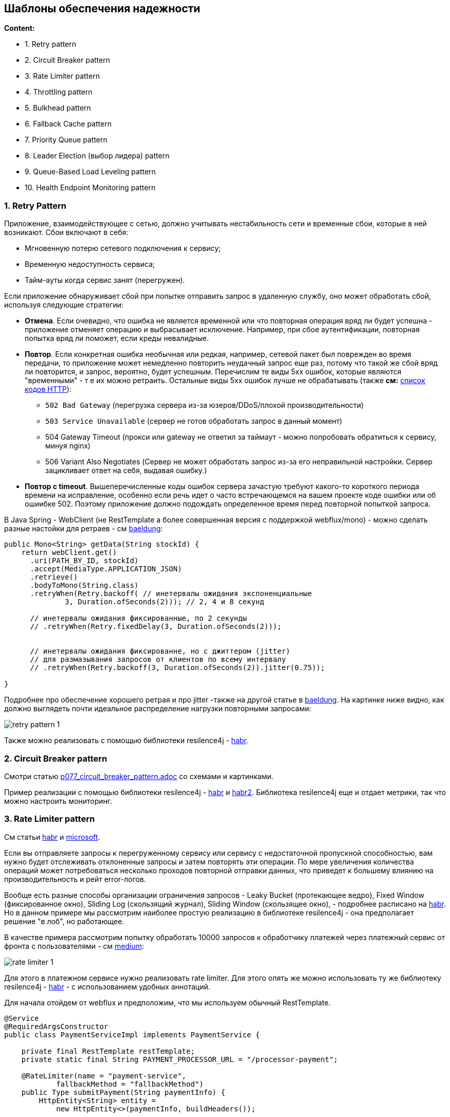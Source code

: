 == Шаблоны обеспечения надежности

*Content:*

- 1. Retry pattern
- 2. Circuit Breaker pattern
- 3. Rate Limiter pattern
- 4. Throttling pattern
- 5. Bulkhead pattern
- 6. Fallback Cache pattern
- 7. Priority Queue pattern
- 8. Leader Election (выбор лидера) pattern
- 9. Queue-Based Load Leveling pattern
- 10. Health Endpoint Monitoring pattern


=== 1. Retry Pattern

Приложение, взаимодействующее с сетью, должно учитывать нестабильность сети и временные сбои, которые в ней возникают. Сбои включают в себя:

- Мгновенную потерю сетевого подключения к сервису;
- Временную недоступность сервиса;
- Тайм-ауты когда сервис занят (перегружен).

Если приложение обнаруживает сбой при попытке отправить запрос в удаленную службу, оно может обработать сбой, используя следующие стратегии:

- *Отмена*. Если очевидно, что ошибка не является временной или что повторная операция вряд ли будет успешна - приложение отменяет операцию и выбрасывает исключение. Например, при сбое аутентификации, повторная попытка вряд ли поможет, если креды невалидные.
- *Повтор*. Если конкретная ошибка необычная или редкая, например, сетевой пакет был поврежден во время передачи, то приложение может немедленно повторить неудачный запрос еще раз, потому что такой же сбой вряд ли повторится, и запрос, вероятно, будет успешным. Перечислим те виды 5xx ошибок, которые являются "временными" - т е их можно ретраить. Остальные виды 5xx ошибок лучше не обрабатывать (также *см:* link:https://mixtelecom.ru/blog/kody-otvetov-i-oshibki-servera[список кодов HTTP]):
  * `502 Bad Gateway` (перегрузка сервера из-за юзеров/DDoS/плохой производительности)
  * `503 Service Unavailable` (сервер не готов обработать запрос в данный момент)
  * 504 Gateway Timeout (прокси или gateway не ответил за таймаут - можно попробовать обратиться к сервису, минуя nginx)
  * 506 Variant Also Negotiates (Сервер не может обработать запрос из-за его неправильной настройки. Сервер зацикливает ответ на себя, выдавая ошибку.)
- *Повтор с timeout*. Вышеперечисленные коды ошибок сервера зачастую требуют какого-то короткого периода времени на исправление, особенно если речь идет о часто встречающемся на вашем проекте коде ошибки или об ошиибке 502. Поэтому приложение должно подождать определенное время перед повторной попыткой запроса.

В Java Spring - WebClient (не RestTemplate а более совершенная версия с поддержкой webflux/mono) - можно сделать разные настойки для ретраев - см link:https://www.baeldung.com/spring-webflux-retry[baeldung]:

[source, java]
----
public Mono<String> getData(String stockId) {
    return webClient.get()
      .uri(PATH_BY_ID, stockId)
      .accept(MediaType.APPLICATION_JSON)
      .retrieve()
      .bodyToMono(String.class)
      .retryWhen(Retry.backoff( // инетервалы ожидания экспоненциальные
              3, Duration.ofSeconds(2))); // 2, 4 и 8 секунд

      // инетервалы ожидания фиксированные, по 2 секунды
      // .retryWhen(Retry.fixedDelay(3, Duration.ofSeconds(2)));


      // инетервалы ожидания фиксированне, но с джиттером (jitter)
      // для размазывания запросов от клиентов по всему интервалу
      // .retryWhen(Retry.backoff(3, Duration.ofSeconds(2)).jitter(0.75));

}
----

Подробнее про обеспечение хорошего ретрая и про jitter -также на другой статье в link:https://www.baeldung.com/resilience4j-backoff-jitter#jitter[baeldung]. На картинке ниже видно, как должно выглядеть почти идеальное распределение нагрузки повторными запросами:

image:img/retry_pattern_1.png[]

Также можно реализовать с помощью библиотеки resilence4j - link:https://habr.com/ru/articles/793550/[habr].


=== 2. Circuit Breaker pattern

Смотри статью link:../ch4_architecture/p077_circuit_breaker_pattern.adoc[p077_circuit_breaker_pattern.adoc] со схемами и картинками.

Пример реализации с помощью библиотеки resilence4j - link:https://habr.com/ru/articles/544074/[habr] и link:https://habr.com/ru/articles/793550/[habr2]. Библиотека resilence4j еще и отдает метрики, так что можно настроить мониторинг.


=== 3. Rate Limiter pattern

См статьи link:https://habr.com/ru/articles/448438/[habr] и link:https://learn.microsoft.com/en-us/azure/architecture/patterns/rate-limiting-pattern[microsoft].

Если вы отправляете запросы к перегруженному сервису или сервису с недостаточной пропускной способностью, вам нужно будет отслеживать отклоненные запросы и затем повторять эти операции. По мере увеличения количества операций может потребоваться несколько проходов повторной отправки данных, что приведет к большему влиянию на производительность и рейт error-логов.

Вообще есть разные способы организации ограничения запросов - Leaky Bucket (протекающее ведро), Fixed Window (фиксированное окно), Sliding Log (скользящий журнал), Sliding Window (скользящее окно), - подробнее расписано на link:https://habr.com/ru/articles/448438/[habr]. Но в данном примере мы рассмотрим наиболее простую реализацию в библиотеке resilence4j - она предполагает решение "в лоб", но работающее.

В качестве примера рассмотрим попытку обработать 10000 запросов к обработчику платежей через платежный сервис от фронта с пользователями - см link:https://medium.com/@truongbui95/microservice-patterns-rate-limiting-with-spring-boot-7e2a068e1b8b[medium]:

image:img/rate_limiter_1.png[]

Для этого в платежном сервисе нужно реализовать rate limiter. Для этого опять же можно использовать ту же библиотеку resilence4j - link:https://habr.com/ru/articles/793550/[habr] - с использованием удобных аннотаций.

Для начала отойдем от webflux и предположим, что мы используем обычный RestTemplate.

[source, java]
----
@Service
@RequiredArgsConstructor
public class PaymentServiceImpl implements PaymentService {

    private final RestTemplate restTemplate;
    private static final String PAYMENT_PROCESSOR_URL = "/processor-payment";

    @RateLimiter(name = "payment-service",
            fallbackMethod = "fallbackMethod")
    public Type submitPayment(String paymentInfo) {
        HttpEntity<String> entity =
            new HttpEntity<>(paymentInfo, buildHeaders());

        ResponseEntity<String> response =
            restTemplate.exchange(PAYMENT_PROCESSOR_URL,
                HttpMethod.POST, entity, String.class);

        return new Success(response.getBody());
    }

    private Type fallbackMethod(RequestNotPermitted rnp) {
        return new Failure("Payment service does not "
                              + "permit further calls");
    }
}
----

Мы аннотируем метод с помощью *@RateLimiter*. Атрибуту *_name_* присвоено значение "payment-service", что связывает метод и конфигурацию в application.yaml - пример конфига приведем позже. Затем мы используем атрибут *_fallbackMethod_* с целью вызова резервного метода в случае rate limit exceed и возникновения исключения. Важно - оба метода должны возвращать один и тот же тип данных.

Давайте теперь посмотрим на конфигурацию (через instances, еще можно через configs):

[source, yaml]
----
resilience4j.rateLimiter:
  instances:
    payment-service:
      timeoutDuration: 5s
      limitForPeriod: 10
      limit-refresh-period: 1s
      register-health-indicator: true
----

В данном примере если количество вызовов метода превысит 10 за секунду, то вызывающие потоки будут ждать 5 секунд, перед тем как попытаться снова вызвать метод. Если количество вызовов метода превысит limitForPeriod и потоки не дождутся своей очереди, то будет выброшено исключение RequestNotPermitted или вызван fallback метод, если мы его задали.

Рассмотрим подробнее настройки rateLimiter:

- timeoutDuration - время в течение которого поток ждет разрешения, по умолчяанию 5 сек.
- limitRefreshPeriod - период за который ограничивается число вызовов, по умолчяанию 500 наносекунд.
- limitForPeriod - предельное число вызовов за время указанное в limitRefreshPeriod, по умолчяанию 50.
- registerHealthIndicator - данные о запросах в rateLimiter передаются в эндпоинт /health, подробнее смотри link:https://medium.com/@truongbui95/microservice-patterns-rate-limiting-with-spring-boot-7e2a068e1b8b[medium].

Также можно использовать webClient с webflux вместе с rateLimiter - см link:https://habr.com/ru/articles/793550/[habr]. Во внутренней реализации с использованием webflux добавляет `.delaySubscription()` - т.е. откладывает именно подписку на издателя (Mono/Flux), а не откладывает пропускание самих элементов. Поэтому если ваш аннотированный метод не создает Mono/Flux, а например принимает его в качестве параметра, добавляет в цепочку операторы и возвращает в ответе, то работать RateLimiter не будет (или будет неправильно):

image:img/rate_limiter_2.png[]

Пример использования webflux вместе с rateLimiter:

[source, java]
----
@RateLimiter(name = "myRateLimiter", fallbackMethod = "myFallbackMethod")
public Mono<SomeResult> doSomething() {
    // ...
}

private Mono<SomeResult> myFallbackMethod(Exception ex) {
    log.warn(ex.getMessage(), ex);
    return Mono.error("error");
}
----


=== 4. Throttling pattern

См статью link:https://jacobjustcoding.medium.com/throttling-pattern-f1d80350beaa[medium]

Пример из реального мира - диверсифицированная нагрузка. Она часто зависит от времени, т. е. в рабочие дни, в начале и конце дня/будних дней/месяцев и т. д., и может быть значительно увеличена, что означает, что приложение должно быть восприимчивым к этому и иметь возможность обрабатывать возросший трафик.

Наиболее очевидной стратегией обработки нагрузки является автомасштабирование. В зависимости от потребностей потребителей системные ресурсы автоматически масштабируются в той степени, в которой они соответствуют ожиданиям генерируемой нагрузки между потребителями и поставщиком. Однако такой метод не лишен недостатков, поскольку автомасштабирование подвержено задержкам. В результате чрезвычайно быстрое увеличение нагрузки на систему может создать узкое место из-за задержки автомасштабирования.

Второй способ решения таких проблем — установить допустимый порог нагрузки. Для этого можно использовать разные шаблоны и стратегии, в том числе:

- Rate Limiter pattern, рассмотренный ранее
- Priority Queue pattern
- Queue-Based Load Leveling pattern
- Отклонение запросов от того, кто дергает наше API слишком много раз
- Деактивация менее важных услуг, чтобы дать больше ресурсов более важным

Рассмотрим пункт 4 более подробно, с примером. Допустим у нас есть 3 услуги - feature A, feature B, feature C. На схеме ниже показаны результаты задержки операций. Непосредственно перед точкой времени T1 общее число ресурсов, выделенных для всех приложений, использующих эти функции, достигает порогового значения (ограничения на использование ресурсов). На этом этапе существует риск, что приложения исчерпают доступные ресурсы. В этой системе функция B менее важна, чем функции A и C, поэтому она временно отключается и используемые ею ресурсы освобождаются. Между точками времени T1 и T2 приложения, использующие функции A и C, продолжают работать в обычном режиме. Со временем использование ресурсов этими двумя функциями снизится до такой степени, что в момент времени T2 высвободится достаточно ресурсов, чтобы снова включить функцию B:

image:img/throttling_1.png[]


=== 5. Bulkhead pattern

См статьи link:https://bool.dev/blog/detail/bulkhead-pattern[bool.dev],
link:https://learn.microsoft.com/ru-ru/azure/architecture/patterns/bulkhead[microsoft]

Шаблон построен на основе реального мира - это аналог секционных перегородок корпуса корабля. Если корпус корабля поврежден, только поврежденная часть наполняется водой, что предотвращает затопление корабля:

image:img/bulkhead_1.png[]

ПО аналогии облачное приложение может включать несколько сервисов, каждый из которых имеет одного или нескольких клиентов. Чрезмерная нагрузка или сбой в сервисе повлияют на всех клиентов.

Когда пользователь отправляет запрос к неисправному сервису, выделенные для этого запроса ресурсы могут не освободиться своевременно. При этом запросы продолжают поступать, что может привести к исчерпанию ресурсов того же пула клиентских подключений для всех сервисов. Теперь проблема затрагивает уже и запросы потребителей к другим сервисам. В конечном итоге потребители не смогут отправлять запросы ко всем сервисам, а не только к проблемному.

Даже если сервис исправен, большое количество запросов от одного клиента может исчерпать все доступные сервису ресурсы. Тогда другие пользователи не смогут использовать сервис, что приводит к каскадному сбою.

===== Решение

Разделять экземпляры сервиса на разные группы в зависимости от нагрузки потребителя и требований к доступности. Такой дизайн помогает изолировать сбои и позволяет поддерживать функциональность сервисов для некоторых потребителей даже во время сбоя.

Потребитель также может разделять ресурсы, чтобы гарантировать, что ресурсы, используемые для вызова одного сервиса, не влияет на ресурсы используемые для вызова другого сервиса. Например, потребителю, который вызывает несколько сервисов, может быть назначен пул соединений для каждого сервиса. Если сервис начинает давать сбой, это влияет только на пул соединений, назначенный для этого сервиса, что позволяет потребителю продолжать использовать другие сервисы.

На следующей диаграмме показаны bulkheads, структурированные вокруг пулов соединений, которые вызывают отдельные сервисы. Если у сервиса A что-то фейлиться, пул соединений изолируется, поэтому затрагиваются только workloads, использующие пул потоков, сервиса A. workloads, использующие сервисы B и C, не затрагиваются и могут продолжать работать без задержек:

image:img/bulkhead_2.png[]

На следующей диаграмме показано, как несколько клиентов вызывают однин сервис. Каждому клиенту назначается отдельный экземпляр сервиса. Клиент 1 сделал слишком много запросов и перегрузил свой экземпляр. Поскольку каждый экземпляр сервисаизолирован от других, другие клиенты могут продолжать делать запросы:

image:img/bulkhead_3.png[]

К преимуществам Bulkhead можно отнести:

- Изолирует потребителей и сервисы от каскадных сбоев. Проблема, затрагивающая потребителя или сервис, может быть изолирована внутри отдельного bulkhead`а, что предотвращает сбой всего солюшина.
- Позволяет сохранить рабочими некоторые функции в случае сбоя сервиса.
- Позволяет деплоить сервисы, предлагающие различную нагрузку
- Пул консюмеров с высоким приоритетом можно настроить для использования приоритетных сервисов.

К недостаткам:

- Менее эффективное использование ресурсов
- Дополнительная сложность поддержки, сложная структура

===== Пример

Приведенный ниже k8s конфиг файл создает изолированный контейнер для запуска одного сервиса, с собственными ресурсами CPU, памяти и лимитами:

[source, yaml]
----
apiVersion: v1
kind: Pod
metadata:
  name: drone-management
spec:
  containers:
  - name: drone-management-container
    image: drone-service
    resources:
      requests:
        memory: "64Mi"
        cpu: "250m"
      limits:
        memory: "128Mi"
        cpu: "1"
----


=== 6. Fallback Cache pattern

Сервис в архитектуре микросервисов должен быть спроектирован с учетом отказов, например, если сервис-источник данных стал недоступным. При этом сервис-потребитель не обязан отдавать самые свежие данные сервиса-источника.

Можно использовать резервный кэш - Fallback Cache. Задача такого кэша сохранить последние данные и в случае сбоя источников данных отдать последние успешно прочитанные данные. Как правило этот шаблон используется совместно с шаблоном Circuit Breaker:

image:img/fallback_cache_1.png[]


=== 7. Priority Queue pattern

См статью link:https://learn.microsoft.com/en-us/azure/architecture/patterns/priority-queue[microsoft]

Приложения, которые делегируют задачи фоновой обработки другим сервисам, или интергируются с ними, зачастую используют очередь сообщений. И если зачастую очередность обработки полученных запросов не важна, то в случае очередей с приоритетом есть различные скорости и приоритет обслуживания для отдельных клиентов. Высокоприоритетные запросы должны обрабатываться раньше, чем запросы с более низким приоритетом, даже если последние были уже отправлены ранее.

Существует два основных подхода к реализации шаблона Priority Queue:

- Одна очередь: все сообщения отправляются в одну очередь, и каждому сообщению назначается приоритет.
- Несколько очередей: для каждого приоритета сообщений используются отдельные очереди с разным количеством потребителей.

===== Единая очередь

При использовании одной очереди приложение назначает приоритет каждому сообщению и отправляет сообщение в очередь. Очередь упорядочивает сообщения по приоритету, гарантируя, что потребители обрабатывают сообщения с более высоким приоритетом раньше, чем сообщения с более низким приоритетом. Не все message brokers способны такое поддержать:

image:img/priority_queue_1.png[]

===== Несколько очередей

Несколько очередей позволяют разделять сообщения по приоритету. Приложение назначает приоритет каждому сообщению и направляет сообщение в очередь, соответствующую его приоритету. Потребители обрабатывают сообщения. Решение с несколькими очередями использует либо *_один пул потребителей_*, либо *_несколько пулов потребителей_*.

При наличии *нескольких пулов потребителей* каждая очередь имеет выделенные ей ресурсы потребителей. Очереди с более высоким приоритетом должны использовать больше потребителей или более высокие уровни производительности для более быстрой обработки сообщений, чем очереди с более низким приоритетом:

image:img/priority_queue_2.png[]

Используйте несколько пулов потребителей, если у вас:

- *Строгие требования к производительности* - различные приоритеты задач имеют строгие требования к производительности, которые должны выполняться независимо.
- *Высокая надежность* - если надежность и изоляция неисправностей имеют решающее значение, то проблемы в одной очереди не будут влиять на другие очереди.
- *Сложные приложения* - используйте для сложных приложений с различными типами задач, требующими различных характеристик обработки и гарантий производительности.

При использовании *единого пула потребителей* потребители сначала обрабатывают сообщения из очереди с наивысшим приоритетом и только при отсутствии сообщений с более высоким приоритетом обрабатывают сообщения из очередей с более низким приоритетом. В результате единый пул всегда обрабатывает высокоприоритетные сообщения перед низкоприоритетными. Однако это может привести к тому, что сообщения с более низким приоритетом, возможно, никогда не будут обработаны:

image:img/priority_queue_3.png[]

Используйте единый пул потребителей для:

- *Простоты управление* - подходит для приложений, где важна простота настройки, обслуживания и мониторинга.
- *Унифицированная обработка* - единый пул потребителей полезен, когда характер входящих задач очень схож.


=== 8. Leader Election (выбор лидера) pattern

См статьи link:https://learn.microsoft.com/ru-ru/azure/architecture/patterns/leader-election[microsoft], link:https://aws.amazon.com/ru/builders-library/leader-election-in-distributed-systems/[aws]

Ситуация: приложение имеет много скоординированных равноправных задач. Они выполняются по отдельности большую часть времени, но может также потребоваться координировать действия каждого экземпляра задачи, чтобы гарантировать, что они не конфликтуют, не вызывают конкуренции за общие ресурсы и не мешают работе, выполняемой другими экземплярами задач. Пример - параллельные вычисления или доступ к единому ресурсу. Все экземпляры задач являются равноправными, поэтому нет естественного лидера, который мог бы выступать в качестве координатора или агрегатора.

Один экземпляр задачи должен быть выбран в качестве лидера, и этот экземпляр должен координировать действия других подчиненных экземпляров задач. Если все экземпляры задач выполняют один и тот же код, каждый из них может выступать в качестве лидера. Поэтому процессом выборов необходимо управлять осторожно, чтобы не допустить одновременного занятия позиции лидера двумя или более экземплярами.

Система должна предоставлять надежный механизм выбора лидера. Этот метод должен справляться с такими событиями, как сбои в работе сети или сбои процессов. Во многих решениях подчиненные экземпляры задач отслеживают лидера с помощью некоторого метода heartbeat или опроса. Если назначенный лидер неожиданно завершает работу или сбой сети делает лидера недоступным для подчиненных экземпляров задач, им необходимо выбрать нового лидера.

Существует несколько стратегий выбора лидера среди набора задач в распределенной среде, в том числе:

- Гонка за получение общего, распределенного мьютекса. Первый экземпляр задачи, который получает мьютекс, становится лидером. Однако система должна гарантировать, что если лидер завершает работу или отключается от остальной части системы, мьютекс освобождается, чтобы другой экземпляр задачи мог стать лидером.
- Реализация одного из общих алгоритмов выборов лидера, таких как *_Bully Algorithm_*, *_Raft Consensus Algorithm_* или *_Ring Algorithm_*. Эти алгоритмы предполагают, что каждый кандидат на выборах имеет уникальный идентификатор и что он может надежно взаимодействовать с другими кандидатами.

=== 9. Queue-Based Load Leveling pattern

Все очень просто: используйте очередь между сервисами, которая будет сглаживать нагрузки. Обычно именно так и используется та же kafka.

image:img/queue_based_load_1.png[]

Очередь отделяет задачи от сервиса, и сервис может обрабатывать сообщения в своем собственном темпе независимо от объема запросов от параллельных задач. Кроме того, нет задержки для задачи, если сервис недоступен в момент отправки сообщения в очередь.


=== 10. Health Endpoint Monitoring pattern

См статью link:https://learn.microsoft.com/ru-ru/azure/architecture/patterns/health-endpoint-monitoring[microsoft]

Реализуйте мониторинг работоспособности, отправляя запросы к эндпоинту приложения. Приложение должно выполнить необходимые проверки, а затем возвращать свой статус.

Код ответа указывает состояние приложения. При необходимости в ответе также предоставляется состояние компонентов и сервисов, которые использует данный сервис. Кроме того, приложение может выполнять свои независимые проверки.

Сервис мониторинга выполняет проверку задержки или времени отклика.

image:img/health_endpoint_1.png[]